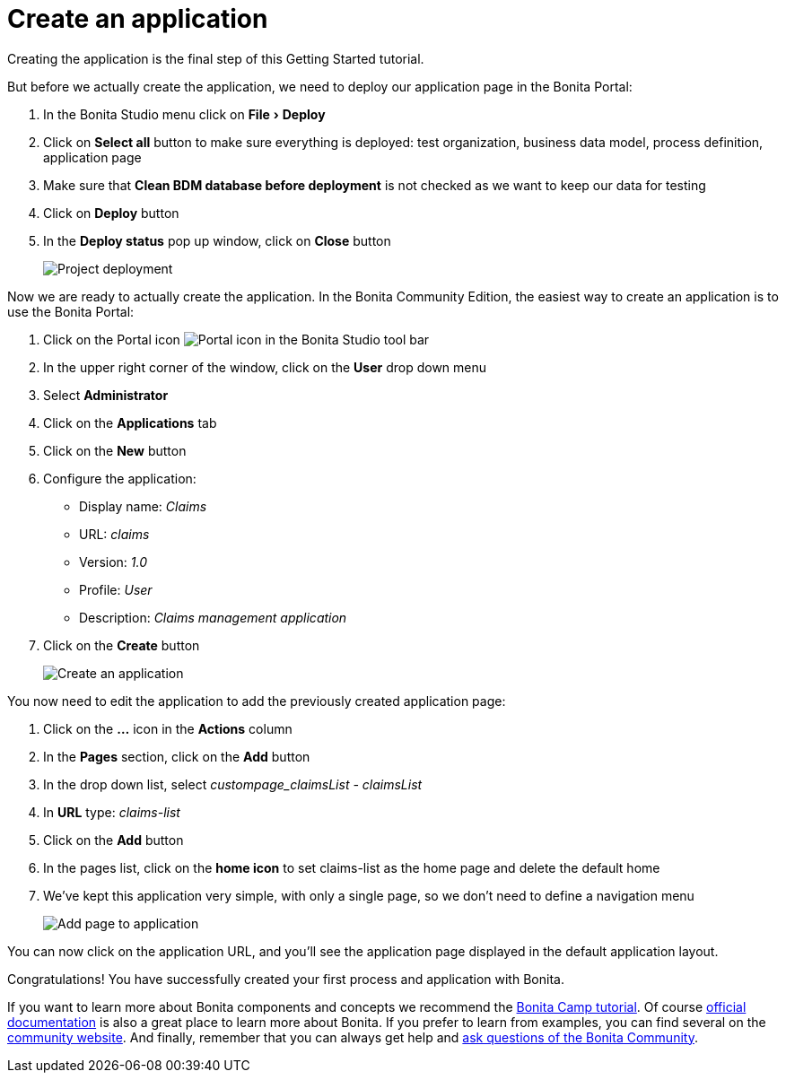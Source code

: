 = Create an application
:experimental:
:toc:

Creating the application is the final step of this Getting Started tutorial.

But before we actually create the application, we need to deploy our application page in the Bonita Portal:

. In the Bonita Studio menu click on menu:File[Deploy]
. Click on *Select all* button to make sure everything is deployed: test organization, business data model, process definition, application page
. Make sure that *Clean BDM database before deployment* is not checked as we want to keep our data for testing
. Click on *Deploy* button
. In the *Deploy status* pop up window, click on *Close* button
+
image:images/getting-started-tutorial/create-application/project-deployment.gif[Project deployment]
// {.img-responsive .img-thumbnail}

Now we are ready to actually create the application.
In the Bonita Community Edition, the easiest way to create an application is to use the Bonita Portal:

. Click on the Portal icon image:images/getting-started-tutorial/create-application/portal-icon.png[Portal icon] in the Bonita Studio tool bar
. In the upper right corner of the window, click on the *User* drop down menu
. Select *Administrator*
. Click on the *Applications* tab
. Click on the *New* button
. Configure the application:
 ** Display name: _Claims_
 ** URL: _claims_
 ** Version: _1.0_
 ** Profile: _User_
 ** Description: _Claims management application_
. Click on the *Create* button
+
image:images/getting-started-tutorial/create-application/create-application.gif[Create an application]
// {.img-responsive .img-thumbnail}

You now need to edit the application to add the previously created application page:

. Click on the *...* icon in the *Actions* column
. In the *Pages* section, click on the *Add* button
. In the drop down list, select _custompage_claimsList - claimsList_
. In *URL* type: _claims-list_
. Click on the *Add* button
. In the pages list, click on the *home icon* to set claims-list as the home page and delete the default home
. We've kept this application very simple, with only a single page, so we don't need to define a navigation menu
+
image:images/getting-started-tutorial/create-application/add-page-to-application.gif[Add page to application]
// {.img-responsive .img-thumbnail}

You can now click on the application URL, and you'll see the application page displayed in the default application layout.

Congratulations!
You have successfully created your first process and application with Bonita.

If you want to learn more about Bonita components and concepts we recommend the https://www.youtube.com/playlist?list=PLvvoQatxaHOMHRiP7hFayNXTJNdxIEiYp[Bonita Camp tutorial].
Of course https://documentation.bonitasoft.com[official documentation] is also a great place to learn more about Bonita.
If you prefer to learn from examples, you can find several on the https://community.bonitasoft.com/project?title=&field_type_tid=3869[community website].
And finally, remember that you can always get help and https://community.bonitasoft.com/questions-and-answers/[ask questions of the Bonita Community].
